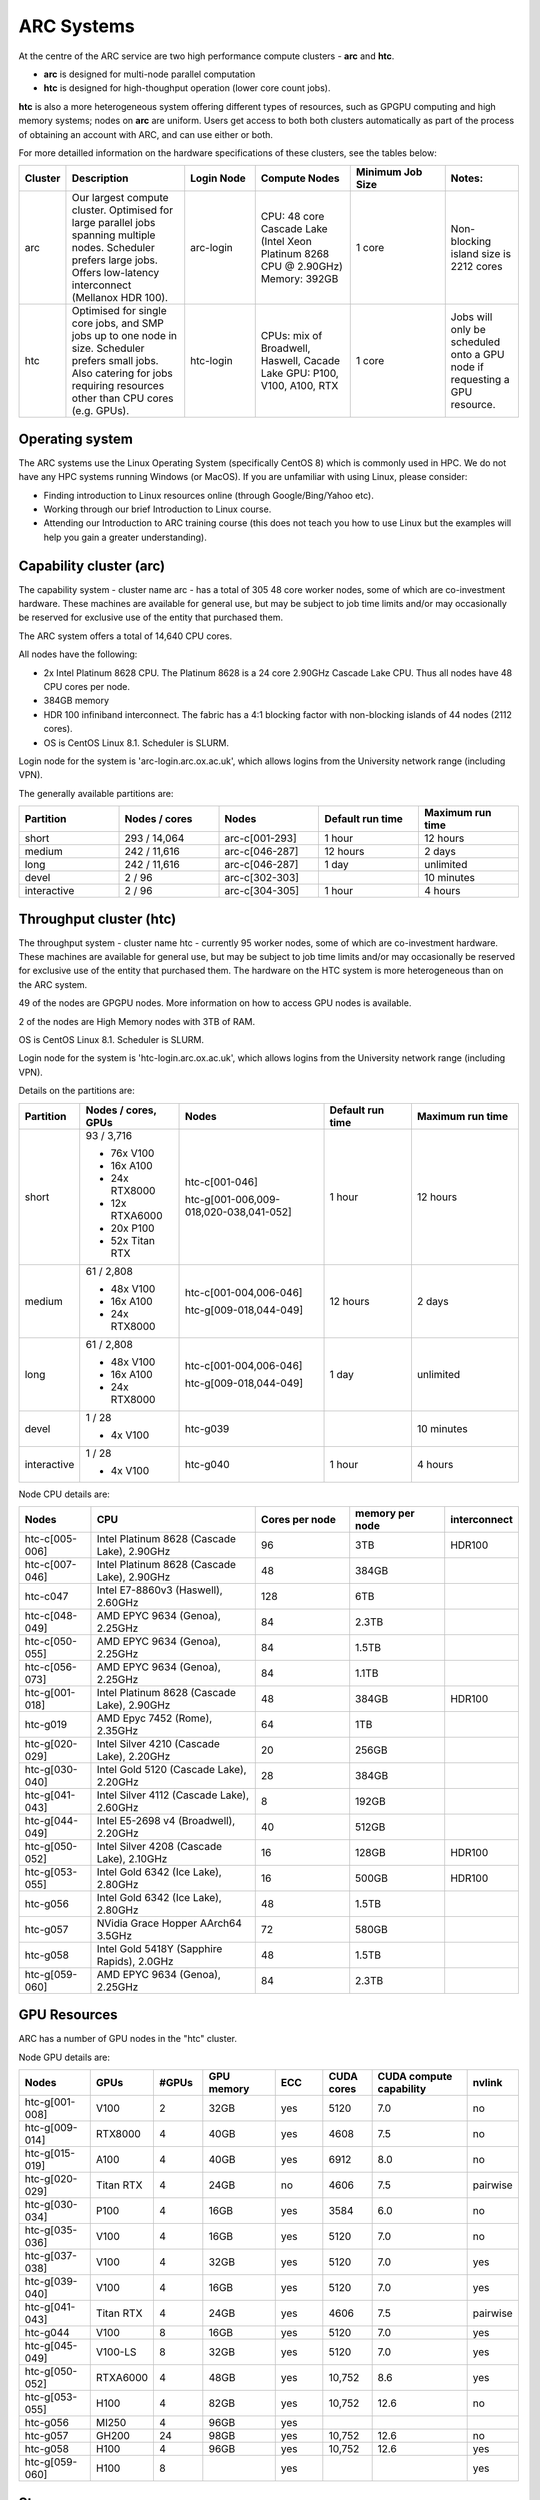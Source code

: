 ARC Systems
===========

At the centre of the ARC service are two high performance compute clusters - **arc** and **htc**.

- **arc** is designed for multi-node parallel computation
- **htc** is designed for high-thoughput operation (lower core count jobs).

**htc** is also a more heterogeneous system offering different types of resources, such as GPGPU computing and high memory systems; nodes on **arc** are uniform. Users get access to both both clusters automatically as part of the process of obtaining an account with ARC, and can use either or both.

For more detailled information on the hardware specifications of these clusters, see the tables below:

.. table::
        :widths: 5, 25, 15, 20, 20, 15

        +---------+------------------------------------------------------------------------------+------------+--------------------------------------------------------------------+------------------+---------------------------------------------------------------------------+
        | Cluster | Description                                                                  | Login Node | Compute Nodes                                                      | Minimum Job Size | Notes:                                                                    |
        +=========+==============================================================================+============+====================================================================+==================+===========================================================================+
        | arc     | Our largest compute cluster.                                                 |            | CPU: 48 core Cascade Lake (Intel Xeon Platinum 8268 CPU @ 2.90GHz) |                  | Non-blocking island size is 2212 cores                                    |
        |         | Optimised for large parallel jobs spanning multiple nodes.                   | arc-login  | Memory: 392GB                                                      | 1 core           |                                                                           |
        |         | Scheduler prefers large jobs.                                                |            |                                                                    |                  |                                                                           |
        |         | Offers low-latency interconnect (Mellanox HDR 100).                          |            |                                                                    |                  |                                                                           |
        +---------+------------------------------------------------------------------------------+------------+--------------------------------------------------------------------+------------------+---------------------------------------------------------------------------+
        | htc     | Optimised for single core jobs, and SMP jobs up to one node in size.         |            | CPUs: mix of Broadwell, Haswell, Cacade Lake                       |                  | Jobs will only be scheduled onto a GPU node if requesting a GPU resource. |
        |         | Scheduler prefers small jobs.                                                | htc-login  | GPU: P100, V100, A100, RTX                                         | 1 core           |                                                                           |
        |         | Also catering for jobs requiring resources other than CPU cores (e.g. GPUs). |            |                                                                    |                  |                                                                           |
        +---------+------------------------------------------------------------------------------+------------+--------------------------------------------------------------------+------------------+---------------------------------------------------------------------------+

Operating system
----------------


The ARC systems use the Linux Operating System (specifically CentOS 8) which is commonly used in HPC. We do not have any HPC systems running Windows (or MacOS). If you are unfamiliar with using Linux, please consider:

- Finding introduction to Linux resources online (through Google/Bing/Yahoo etc).
- Working through our brief Introduction to Linux course.
- Attending our Introduction to ARC training course (this does not teach you how to use Linux but the examples will help you gain a greater understanding).

Capability cluster (arc)
------------------------

The capability system - cluster name arc - has a total of 305 48 core worker nodes, some of which are co-investment hardware. These machines are available for general use, but may be subject to job time limits and/or may occasionally be reserved for exclusive use of the entity that purchased them.

The ARC system offers a total of 14,640 CPU cores.

All nodes have the following:

- 2x Intel Platinum 8628 CPU. The Platinum 8628 is a 24 core 2.90GHz Cascade Lake CPU. Thus all nodes have 48 CPU cores per node.
- 384GB memory
- HDR 100 infiniband interconnect. The fabric has a 4:1 blocking factor with non-blocking islands of 44 nodes (2112 cores).
- OS is CentOS Linux 8.1. Scheduler is SLURM.

Login node for the system is 'arc-login.arc.ox.ac.uk', which allows logins from the University network range (including VPN).

The generally available partitions are:

.. table::
        :widths: 20 20 20 20 20

        +-------------+---------------+----------------+------------------+------------------+
        | Partition   | Nodes / cores | Nodes          | Default run time | Maximum run time |
        +=============+===============+================+==================+==================+
        | short       | 293 / 14,064  | arc-c[001-293] | 1 hour           | 12 hours         |
        +-------------+---------------+----------------+------------------+------------------+
        | medium      | 242 / 11,616  | arc-c[046-287] | 12 hours         | 2 days           |
        +-------------+---------------+----------------+------------------+------------------+
        | long        | 242 / 11,616  | arc-c[046-287] | 1 day            | unlimited        |
        +-------------+---------------+----------------+------------------+------------------+
        | devel       | 2 / 96        | arc-c[302-303] |                  | 10 minutes       |
        +-------------+---------------+----------------+------------------+------------------+
        | interactive | 2 / 96        | arc-c[304-305] | 1 hour           | 4 hours          |
        +-------------+---------------+----------------+------------------+------------------+

Throughput cluster (htc)
------------------------

The throughput system - cluster name htc  - currently 95 worker nodes, some of which are co-investment hardware. These machines are available for general use, but may be subject to job time limits and/or may occasionally be reserved for exclusive use of the entity that purchased them. The hardware on the HTC system
is more heterogeneous than on the ARC system.

49 of the nodes are GPGPU nodes. More information on how to access GPU nodes is available.

2 of the nodes are High Memory nodes with 3TB of RAM.

OS is CentOS Linux 8.1. Scheduler is SLURM.

Login node for the system is 'htc-login.arc.ox.ac.uk', which allows logins from the University network range (including VPN).

Details on the partitions are:

.. table::
        :widths: 10 20 30 18 22

        +-------------+-----------------+------------------------------------------+------------------+------------------+
        | Partition   | Nodes / cores,  | Nodes                                    | Default run time | Maximum run time |
        |             | GPUs            |                                          |                  |                  |
        +=============+=================+==========================================+==================+==================+
        | short       | | 93 / 3,716    | | htc-c[001-046]                         | 1 hour           | 12 hours         |
        |             | - 76x V100      | htc-g[001-006,009-018,020-038,041-052]   |                  |                  |
        |             | - 16x A100      |                                          |                  |                  |
        |             | - 24x RTX8000   |                                          |                  |                  |
        |             | - 12x RTXA6000  |                                          |                  |                  |
        |             | - 20x P100      |                                          |                  |                  |
        |             | - 52x Titan RTX |                                          |                  |                  |
        +-------------+-----------------+------------------------------------------+------------------+------------------+
        | medium      | | 61 / 2,808    | | htc-c[001-004,006-046]                 | 12 hours         | 2 days           |
        |             | - 48x V100      | htc-g[009-018,044-049]                   |                  |                  |
        |             | - 16x A100      |                                          |                  |                  |
        |             | - 24x RTX8000   |                                          |                  |                  |
        +-------------+-----------------+------------------------------------------+------------------+------------------+
        | long        | | 61 / 2,808    | | htc-c[001-004,006-046]                 | 1 day            | unlimited        |
        |             | - 48x V100      | htc-g[009-018,044-049]                   |                  |                  |
        |             | - 16x A100      |                                          |                  |                  |
        |             | - 24x RTX8000   |                                          |                  |                  |
        +-------------+-----------------+------------------------------------------+------------------+------------------+
        | devel       | | 1 / 28        | htc-g039                                 |                  | 10 minutes       |
        |             | - 4x V100       |                                          |                  |                  |
        +-------------+-----------------+------------------------------------------+------------------+------------------+
        | interactive | | 1 / 28        | htc-g040                                 | 1 hour           | 4 hours          |
        |             | - 4x V100       |                                          |                  |                  |
        +-------------+-----------------+------------------------------------------+------------------+------------------+

Node CPU details are:

.. table::
        :widths: 15 35 20 20 10

        +----------------+---------------------------------------------+----------------+-----------------+--------------+
        | Nodes          | CPU                                         | Cores per node | memory per node | interconnect |
        +================+=============================================+================+=================+==============+
        | htc-c[005-006] | Intel Platinum 8628 (Cascade Lake), 2.90GHz | 96             | 3TB             | HDR100       |
        +----------------+---------------------------------------------+----------------+-----------------+--------------+
        | htc-c[007-046] | Intel Platinum 8628 (Cascade Lake), 2.90GHz | 48             | 384GB           |              |
        +----------------+---------------------------------------------+----------------+-----------------+--------------+
        | htc-c047       | Intel E7-8860v3 (Haswell), 2.60GHz          | 128            | 6TB             |              |
        +----------------+---------------------------------------------+----------------+-----------------+--------------+
        | htc-c[048-049] | AMD EPYC 9634 (Genoa), 2.25GHz              | 84             | 2.3TB           |              |
        +----------------+---------------------------------------------+----------------+-----------------+--------------+
        | htc-c[050-055] | AMD EPYC 9634 (Genoa), 2.25GHz              | 84             | 1.5TB           |              |
        +----------------+---------------------------------------------+----------------+-----------------+--------------+
        | htc-c[056-073] | AMD EPYC 9634 (Genoa), 2.25GHz              | 84             | 1.1TB           |              |
        +----------------+---------------------------------------------+----------------+-----------------+--------------+
        | htc-g[001-018] | Intel Platinum 8628 (Cascade Lake), 2.90GHz | 48             | 384GB           | HDR100       |
        +----------------+---------------------------------------------+----------------+-----------------+--------------+
        | htc-g019       | AMD Epyc 7452 (Rome), 2.35GHz               | 64             | 1TB             |              |
        +----------------+---------------------------------------------+----------------+-----------------+--------------+
        | htc-g[020-029] | Intel Silver 4210 (Cascade Lake), 2.20GHz   | 20             | 256GB           |              |
        +----------------+---------------------------------------------+----------------+-----------------+--------------+
        | htc-g[030-040] | Intel Gold 5120 (Cascade Lake), 2.20GHz     | 28             | 384GB           |              |
        +----------------+---------------------------------------------+----------------+-----------------+--------------+
        | htc-g[041-043] | Intel Silver 4112 (Cascade Lake), 2.60GHz   | 8              | 192GB           |              |
        +----------------+---------------------------------------------+----------------+-----------------+--------------+
        | htc-g[044-049] | Intel E5-2698 v4 (Broadwell), 2.20GHz       | 40             | 512GB           |              |
        +----------------+---------------------------------------------+----------------+-----------------+--------------+
        | htc-g[050-052] | Intel Silver 4208 (Cascade Lake), 2.10GHz   | 16             | 128GB           | HDR100       |
        +----------------+---------------------------------------------+----------------+-----------------+--------------+
        | htc-g[053-055] | Intel Gold 6342 (Ice Lake), 2.80GHz         | 16             | 500GB           | HDR100       |
        +----------------+---------------------------------------------+----------------+-----------------+--------------+
        | htc-g056       | Intel Gold 6342 (Ice Lake), 2.80GHz         | 48             | 1.5TB           |              |
        +----------------+---------------------------------------------+----------------+-----------------+--------------+
        | htc-g057       | NVidia Grace Hopper AArch64 3.5GHz          | 72             | 580GB           |              |
        +----------------+---------------------------------------------+----------------+-----------------+--------------+
        | htc-g058       | Intel Gold 5418Y (Sapphire Rapids), 2.0GHz  | 48             | 1.5TB           |              |
        +----------------+---------------------------------------------+----------------+-----------------+--------------+
        | htc-g[059-060] | AMD EPYC 9634 (Genoa), 2.25GHz              | 84             | 2.3TB           |              |
        +----------------+---------------------------------------------+----------------+-----------------+--------------+

GPU Resources
-------------

ARC has a number of GPU nodes in the "htc" cluster.

Node GPU details are:

.. table::
        :widths: 15 10 10 15 10 10 20 10

        +----------------+-----------+-------+------------+-----+------------+-------------------------+----------+
        | Nodes          | GPUs      | #GPUs | GPU memory | ECC | CUDA cores | CUDA compute capability | nvlink   |
        +================+===========+=======+============+=====+============+=========================+==========+
        | htc-g[001-008] | V100      | 2     | 32GB       | yes | 5120       | 7.0                     | no       |
        +----------------+-----------+-------+------------+-----+------------+-------------------------+----------+
        | htc-g[009-014] | RTX8000   | 4     | 40GB       | yes | 4608       | 7.5                     | no       |
        +----------------+-----------+-------+------------+-----+------------+-------------------------+----------+
        | htc-g[015-019] | A100      | 4     | 40GB       | yes | 6912       | 8.0                     | no       |
        +----------------+-----------+-------+------------+-----+------------+-------------------------+----------+
        | htc-g[020-029] | Titan RTX | 4     | 24GB       | no  | 4606       | 7.5                     | pairwise |
        +----------------+-----------+-------+------------+-----+------------+-------------------------+----------+
        | htc-g[030-034] | P100      | 4     | 16GB       | yes | 3584       | 6.0                     | no       |
        +----------------+-----------+-------+------------+-----+------------+-------------------------+----------+
        | htc-g[035-036] | V100      | 4     | 16GB       | yes | 5120       | 7.0                     | no       |
        +----------------+-----------+-------+------------+-----+------------+-------------------------+----------+
        | htc-g[037-038] | V100      | 4     | 32GB       | yes | 5120       | 7.0                     | yes      |
        +----------------+-----------+-------+------------+-----+------------+-------------------------+----------+
        | htc-g[039-040] | V100      | 4     | 16GB       | yes | 5120       | 7.0                     | yes      |
        +----------------+-----------+-------+------------+-----+------------+-------------------------+----------+
        | htc-g[041-043] | Titan RTX | 4     | 24GB       | yes | 4606       | 7.5                     | pairwise |
        +----------------+-----------+-------+------------+-----+------------+-------------------------+----------+
        | htc-g044       | V100      | 8     | 16GB       | yes | 5120       | 7.0                     | yes      |
        +----------------+-----------+-------+------------+-----+------------+-------------------------+----------+
        | htc-g[045-049] | V100-LS   | 8     | 32GB       | yes | 5120       | 7.0                     | yes      |
        +----------------+-----------+-------+------------+-----+------------+-------------------------+----------+
        | htc-g[050-052] | RTXA6000  | 4     | 48GB       | yes | 10,752     | 8.6                     | yes      |
        +----------------+-----------+-------+------------+-----+------------+-------------------------+----------+
        | htc-g[053-055] | H100      | 4     | 82GB       | yes | 10,752     | 12.6                    | no       |
        +----------------+-----------+-------+------------+-----+------------+-------------------------+----------+
        | htc-g056       | MI250     | 4     | 96GB       | yes |            |                         |          |
        +----------------+-----------+-------+------------+-----+------------+-------------------------+----------+
        | htc-g057       | GH200     | 24    | 98GB       | yes | 10,752     | 12.6                    | no       |
        +----------------+-----------+-------+------------+-----+------------+-------------------------+----------+
        | htc-g058       | H100      | 4     | 96GB       | yes | 10,752     | 12.6                    | yes      |
        +----------------+-----------+-------+------------+-----+------------+-------------------------+----------+
        | htc-g[059-060] | H100      | 8     |            | yes |            |                         | yes      |
        +----------------+-----------+-------+------------+-----+------------+-------------------------+----------+

Storage
-------

Our clusters systems share 2PB of high-performance GPFS storage; this holds per-cluster scratch file systems as well as project data storage.

On all nodes with HDR100 interconnect, project data storage is mounted natively; all other nodes access this storage via NFS.

Software
--------

Users may find the application they are interested in running is already been installed on at least one of the systems.  Users are welcome to request the installation of new applications and libraries or updates to already installed applications via our software request form.
